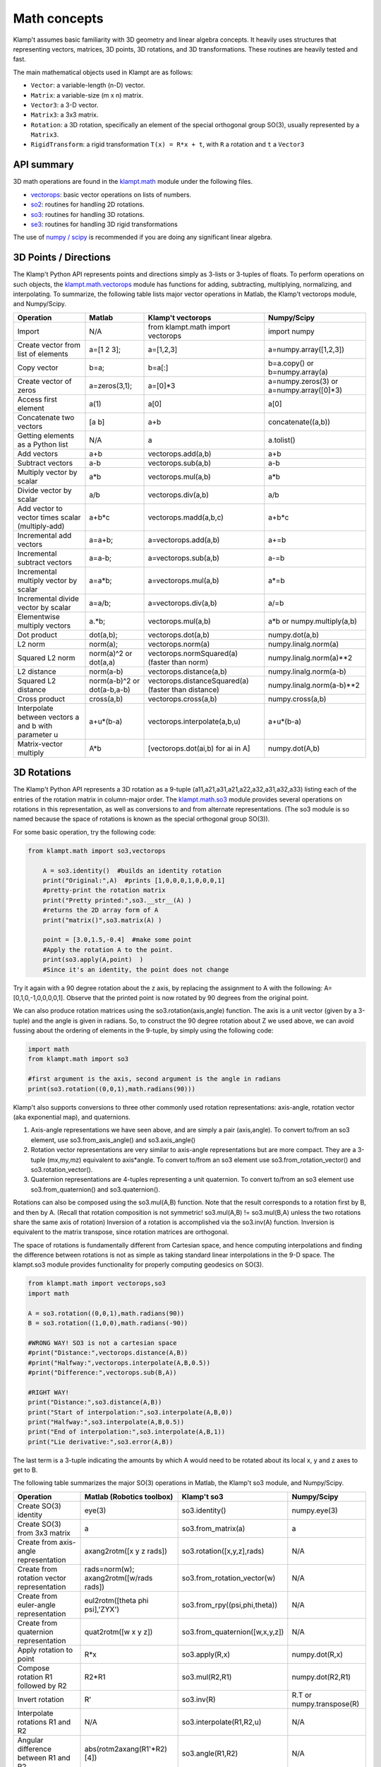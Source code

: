 Math concepts
=============

Klamp't assumes basic familiarity with 3D geometry and linear algebra
concepts. It heavily uses structures that representing vectors,
matrices, 3D points, 3D rotations, and 3D transformations. These
routines are heavily tested and fast.

The main mathematical objects used in Klampt are as follows:

-  ``Vector``: a variable-length (n-D) vector.
-  ``Matrix``: a variable-size (m x n) matrix.
-  ``Vector3``: a 3-D vector.
-  ``Matrix3``: a 3x3 matrix.
-  ``Rotation``: a 3D rotation, specifically an element of the special
   orthogonal group SO(3), usually represented by a ``Matrix3``.
-  ``RigidTransform``: a rigid transformation ``T(x) = R*x + t``, with
   ``R`` a rotation and ``t`` a ``Vector3``

|Illustration of concepts|


API summary
-----------

3D math operations are found in the
`klampt.math <klampt.math_basic.html>`__
module under the following files.

-  `vectorops <klampt.math.vectorops.html>`__:
   basic vector operations on lists of numbers.
-  `so2 <klampt.math.so2.html>`__:
   routines for handling 2D rotations.
-  `so3 <klampt.math.so3.html>`__:
   routines for handling 3D rotations.
-  `se3 <klampt.math.se3.html>`__:
   routines for handling 3D rigid transformations

The use of `numpy / scipy <http://numpy.org/>`__ is recommended if you
are doing any significant linear algebra.


3D Points / Directions
----------------------------------------

The Klamp't Python API represents points and directions simply as
3-lists or 3-tuples of floats. To perform operations on such objects,
the
`klampt.math.vectorops <klampt.math.vectorops.html>`__
module has functions for adding, subtracting, multiplying, normalizing,
and interpolating. To summarize, the following table lists major vector
operations in Matlab, the Klamp't vectorops module, and Numpy/Scipy.

+--------------------------------------------------------+-------------------------------+-------------------------------------------------------+---------------------------------------------+
| Operation                                              | Matlab                        | Klamp't vectorops                                     | Numpy/Scipy                                 |
+========================================================+===============================+=======================================================+=============================================+
| Import                                                 | N/A                           | from klampt.math import vectorops                     | import numpy                                |
+--------------------------------------------------------+-------------------------------+-------------------------------------------------------+---------------------------------------------+
| Create vector from list of elements                    | a=[1 2 3];                    | a=[1,2,3]                                             | a=numpy.array([1,2,3])                      |
+--------------------------------------------------------+-------------------------------+-------------------------------------------------------+---------------------------------------------+
| Copy vector                                            | b=a;                          | b=a[:]                                                | b=a.copy() or b=numpy.array(a)              |
+--------------------------------------------------------+-------------------------------+-------------------------------------------------------+---------------------------------------------+
| Create vector of zeros                                 | a=zeros(3,1);                 | a=[0]\*3                                              | a=numpy.zeros(3) or a=numpy.array([0]\*3)   |
+--------------------------------------------------------+-------------------------------+-------------------------------------------------------+---------------------------------------------+
| Access first element                                   | a(1)                          | a[0]                                                  | a[0]                                        |
+--------------------------------------------------------+-------------------------------+-------------------------------------------------------+---------------------------------------------+
| Concatenate two vectors                                | [a b]                         | a+b                                                   | concatenate((a,b))                          |
+--------------------------------------------------------+-------------------------------+-------------------------------------------------------+---------------------------------------------+
| Getting elements as a Python list                      | N/A                           | a                                                     | a.tolist()                                  |
+--------------------------------------------------------+-------------------------------+-------------------------------------------------------+---------------------------------------------+
| Add vectors                                            | a+b                           | vectorops.add(a,b)                                    | a+b                                         |
+--------------------------------------------------------+-------------------------------+-------------------------------------------------------+---------------------------------------------+
| Subtract vectors                                       | a-b                           | vectorops.sub(a,b)                                    | a-b                                         |
+--------------------------------------------------------+-------------------------------+-------------------------------------------------------+---------------------------------------------+
| Multiply vector by scalar                              | a\*b                          | vectorops.mul(a,b)                                    | a\*b                                        |
+--------------------------------------------------------+-------------------------------+-------------------------------------------------------+---------------------------------------------+
| Divide vector by scalar                                | a/b                           | vectorops.div(a,b)                                    | a/b                                         |
+--------------------------------------------------------+-------------------------------+-------------------------------------------------------+---------------------------------------------+
| Add vector to vector times scalar (multiply-add)       | a+b\*c                        | vectorops.madd(a,b,c)                                 | a+b\*c                                      |
+--------------------------------------------------------+-------------------------------+-------------------------------------------------------+---------------------------------------------+
| Incremental add vectors                                | a=a+b;                        | a=vectorops.add(a,b)                                  | a+=b                                        |
+--------------------------------------------------------+-------------------------------+-------------------------------------------------------+---------------------------------------------+
| Incremental subtract vectors                           | a=a-b;                        | a=vectorops.sub(a,b)                                  | a-=b                                        |
+--------------------------------------------------------+-------------------------------+-------------------------------------------------------+---------------------------------------------+
| Incremental multiply vector by scalar                  | a=a\*b;                       | a=vectorops.mul(a,b)                                  | a\*=b                                       |
+--------------------------------------------------------+-------------------------------+-------------------------------------------------------+---------------------------------------------+
| Incremental divide vector by scalar                    | a=a/b;                        | a=vectorops.div(a,b)                                  | a/=b                                        |
+--------------------------------------------------------+-------------------------------+-------------------------------------------------------+---------------------------------------------+
| Elementwise multiply vectors                           | a.\*b;                        | vectorops.mul(a,b)                                    | a\*b or numpy.multiply(a,b)                 |
+--------------------------------------------------------+-------------------------------+-------------------------------------------------------+---------------------------------------------+
| Dot product                                            | dot(a,b);                     | vectorops.dot(a,b)                                    | numpy.dot(a,b)                              |
+--------------------------------------------------------+-------------------------------+-------------------------------------------------------+---------------------------------------------+
| L2 norm                                                | norm(a);                      | vectorops.norm(a)                                     | numpy.linalg.norm(a)                        |
+--------------------------------------------------------+-------------------------------+-------------------------------------------------------+---------------------------------------------+
| Squared L2 norm                                        | norm(a)^2 or dot(a,a)         | vectorops.normSquared(a) (faster than norm)           | numpy.linalg.norm(a)\*\*2                   |
+--------------------------------------------------------+-------------------------------+-------------------------------------------------------+---------------------------------------------+
| L2 distance                                            | norm(a-b)                     | vectorops.distance(a,b)                               | numpy.linalg.norm(a-b)                      |
+--------------------------------------------------------+-------------------------------+-------------------------------------------------------+---------------------------------------------+
| Squared L2 distance                                    | norm(a-b)^2 or dot(a-b,a-b)   | vectorops.distanceSquared(a) (faster than distance)   | numpy.linalg.norm(a-b)\*\*2                 |
+--------------------------------------------------------+-------------------------------+-------------------------------------------------------+---------------------------------------------+
| Cross product                                          | cross(a,b)                    | vectorops.cross(a,b)                                  | numpy.cross(a,b)                            |
+--------------------------------------------------------+-------------------------------+-------------------------------------------------------+---------------------------------------------+
| Interpolate between vectors a and b with parameter u   | a+u\*(b-a)                    | vectorops.interpolate(a,b,u)                          | a+u\*(b-a)                                  |
+--------------------------------------------------------+-------------------------------+-------------------------------------------------------+---------------------------------------------+
| Matrix-vector multiply                                 | A\*b                          | [vectorops.dot(ai,b) for ai in A]                     | numpy.dot(A,b)                              |
+--------------------------------------------------------+-------------------------------+-------------------------------------------------------+---------------------------------------------+


3D Rotations
----------------------------------------

The Klamp't Python API represents a 3D rotation as a 9-tuple
(a11,a21,a31,a21,a22,a32,a31,a32,a33) listing each of the entries of the
rotation matrix in column-major order. The
`klampt.math.so3 <klampt.math.so3.html>`__
module provides several operations on rotations in this representation,
as well as conversions to and from alternate representations. (The so3
module is so named because the space of rotations is known as the
special orthogonal group SO(3)).

For some basic operation, try the following code:

.. code:: python

    from klampt.math import so3,vectorops

        A = so3.identity()  #builds an identity rotation
        print("Original:",A)  #prints [1,0,0,0,1,0,0,0,1]
        #pretty-print the rotation matrix
        print("Pretty printed:",so3.__str__(A) )
        #returns the 2D array form of A
        print("matrix()",so3.matrix(A) )

        point = [3.0,1.5,-0.4]  #make some point
        #Apply the rotation A to the point. 
        print(so3.apply(A,point)  )
        #Since it's an identity, the point does not change
        

Try it again with a 90 degree rotation about the z axis, by replacing
the assignment to A with the following: A=[0,1,0,-1,0,0,0,0,1]. Observe
that the printed point is now rotated by 90 degrees from the original
point.

We can also produce rotation matrices using the so3.rotation(axis,angle)
function. The axis is a unit vector (given by a 3-tuple) and the angle
is given in radians. So, to construct the 90 degree rotation about Z we
used above, we can avoid fussing about the ordering of elements in the
9-tuple, by simply using the following code:

.. code:: python

        import math
        from klampt.math import so3

        #first argument is the axis, second argument is the angle in radians
        print(so3.rotation((0,0,1),math.radians(90)))
        

Klamp't also supports conversions to three other commonly used rotation
representations: axis-angle, rotation vector (aka exponential map), and
quaternions.

#. Axis-angle representations we have seen above, and are simply a pair
   (axis,angle). To convert to/from an so3 element, use
   so3.from\_axis\_angle() and so3.axis\_angle()
#. Rotation vector representations are very similar to axis-angle 
   representations but are more compact. They are a 3-tuple (mx,my,mz) 
   equivalent to axis\*angle. To convert to/from an so3 element use
   so3.from\_rotation_vector() and so3.rotation_vector().
#. Quaternion representations are 4-tuples representing a unit
   quaternion. To convert to/from an so3 element use
   so3.from\_quaternion() and so3.quaternion().

Rotations can also be composed using the so3.mul(A,B) function. Note
that the result corresponds to a rotation first by B, and then by A.
(Recall that rotation composition is not symmetric! so3.mul(A,B) !=
so3.mul(B,A) unless the two rotations share the same axis of rotation)
Inversion of a rotation is accomplished via the so3.inv(A) function.
Inversion is equivalent to the matrix transpose, since rotation matrices
are orthogonal.

The space of rotations is fundamentally different from Cartesian space,
and hence computing interpolations and finding the difference between
rotations is not as simple as taking standard linear interpolations in
the 9-D space. The klampt.so3 module provides functionality for properly
computing geodesics on SO(3).

.. code:: python

        from klampt.math import vectorops,so3
        import math

        A = so3.rotation((0,0,1),math.radians(90))
        B = so3.rotation((1,0,0),math.radians(-90))

        #WRONG WAY! SO3 is not a cartesian space
        #print("Distance:",vectorops.distance(A,B))
        #print("Halfway:",vectorops.interpolate(A,B,0.5))
        #print("Difference:",vectorops.sub(B,A))

        #RIGHT WAY! 
        print("Distance:",so3.distance(A,B))
        print("Start of interpolation:",so3.interpolate(A,B,0))
        print("Halfway:",so3.interpolate(A,B,0.5))
        print("End of interpolation:",so3.interpolate(A,B,1))
        print("Lie derivative:",so3.error(A,B))
        

The last term is a 3-tuple indicating the amounts by which A would need
to be rotated about its local x, y and z axes to get to B.

The following table summarizes the major SO(3) operations in Matlab, the
Klamp't so3 module, and Numpy/Scipy.

+----------------------------------------------+-------------------------------------------+--------------------------------------+-----------------------------+
| Operation                                    | Matlab (Robotics toolbox)                 | Klamp't so3                          | Numpy/Scipy                 |
+==============================================+===========================================+======================================+=============================+
| Create SO(3) identity                        | eye(3)                                    | so3.identity()                       | numpy.eye(3)                |
+----------------------------------------------+-------------------------------------------+--------------------------------------+-----------------------------+
| Create SO(3) from 3x3 matrix                 | a                                         | so3.from\_matrix(a)                  | a                           |
+----------------------------------------------+-------------------------------------------+--------------------------------------+-----------------------------+
| Create from axis-angle representation        | axang2rotm([x y z rads])                  | so3.rotation([x,y,z],rads)           | N/A                         |
+----------------------------------------------+-------------------------------------------+--------------------------------------+-----------------------------+
| Create from rotation vector representation   | rads=norm(w); axang2rotm([w/rads rads])   | so3.from\_rotation\_vector(w)        | N/A                         |
+----------------------------------------------+-------------------------------------------+--------------------------------------+-----------------------------+
| Create from euler-angle representation       | eul2rotm([theta phi psi],'ZYX')           | so3.from_rpy((psi,phi,theta))        | N/A                         |
+----------------------------------------------+-------------------------------------------+--------------------------------------+-----------------------------+
| Create from quaternion representation        | quat2rotm([w x y z])                      | so3.from\_quaternion([w,x,y,z])      | N/A                         |
+----------------------------------------------+-------------------------------------------+--------------------------------------+-----------------------------+
| Apply rotation to point                      | R\*x                                      | so3.apply(R,x)                       | numpy.dot(R,x)              |
+----------------------------------------------+-------------------------------------------+--------------------------------------+-----------------------------+
| Compose rotation R1 followed by R2           | R2\*R1                                    | so3.mul(R2,R1)                       | numpy.dot(R2,R1)            |
+----------------------------------------------+-------------------------------------------+--------------------------------------+-----------------------------+
| Invert rotation                              | R'                                        | so3.inv(R)                           | R.T or numpy.transpose(R)   |
+----------------------------------------------+-------------------------------------------+--------------------------------------+-----------------------------+
| Interpolate rotations R1 and R2              | N/A                                       | so3.interpolate(R1,R2,u)             | N/A                         |
+----------------------------------------------+-------------------------------------------+--------------------------------------+-----------------------------+
| Angular difference between R1 and R2         | abs(rotm2axang(R1'\*R2)[4])               | so3.angle(R1,R2)                     | N/A                         |
+----------------------------------------------+-------------------------------------------+--------------------------------------+-----------------------------+


Rigid Transformations
----------------------------------------

Rigid transformations are used throughout Klamp't, and represent an
function y = R\*x+t, where R is a 3x3 rotation matrix, t is a 3D
translation vector, x is the input 3D point, and y is the 3D output
point. The transform is represented throughout the Klamp't Python API as
a pair (R,t), and operations on transforms are given by the
`klampt.math.se3 <klampt.math.se3.html>`__
module. (It is so named because the mathematic space of transformations
is known as the special euclidean group SE(3)).

To construct a transform, you will typically create the elements R and t
with whatever methods you wish, then assemble the pair (R,t). To extract
R or t, you will use the tuple indices [0] or [1], respectively. If you
are doing many operations on the components of a transform A, it may
also be convenient to use the unpacking semantics (R,t) = A.

.. code:: python

        from klampt.math import vectorops,so3,se3
        import math

        #make an identity rigid transform
        A = se3.identity() 
        #make a 90 degree rotation about the z axis plus a 3-unit
        #shift in the x axis
        B = (so3.rotation((0,0,1),math.radians(90)),[3.0,0,0])  
        #make a transform using A's rotation and B's translation
        C = (A[0],B[1]) 
        #make a transform that has the inverse of B's rotation,
        #with 4x the translation.
        #First unpack the rotation and translation of the transform B
        R,t = B  
        #Then make it
        D = (so3.inv(R),vectorops.mul(t,4.0)) 
        

You may apply a transform to a point x using the function
se3.apply(T,x). If x is a direction vector, and you wish to apply only
the rotation part of the transform, you can either do this manually via
so3.apply(T[0],x) or via the convenience function
so3.apply\_rotation(T,x)

Transforms may be composed using the se3.mul(A,B) function and inverted
using the se3.inv(A) function.

Interpolation, distance, and errors (Lie derivatives) are similar to the
so3 module. The se3.distance(A,B,Rweight=1,tweight=1) function also
takes optional weighting parameters that describe how the rotation and
translation components should be weighted when computing distance.

The following table summarizes the major SE(3) operations in Matlab, the
Klamp't so3 module, and Numpy/Scipy.

+----------------------------------------------------+---------------------------------+----------------------------+------------------------------------------+
| Operation                                          | Matlab (Robotics toolbox)       | Klamp't se3                | Numpy/Scipy                              |
+====================================================+=================================+============================+==========================================+
| Create SE(3) identity                              | eye(4)                          | se3.identity()             | numpy.eye(4)                             |
+----------------------------------------------------+---------------------------------+----------------------------+------------------------------------------+
| Create SE(3) from 4x4 homogeneous matrix           | a                               | se3.from\_homogeneous(a)   | a                                        |
+----------------------------------------------------+---------------------------------+----------------------------+------------------------------------------+
| Create from SO(3) element and translation vector   | trvec2tform(t)\*rotm2tform(R)   | (R,t)                      | T=numpy.eye(4); T[:3,:3]=R; T[:3,3]=t;   |
+----------------------------------------------------+---------------------------------+----------------------------+------------------------------------------+
| Extract rotation (SO(3) element)                   | tform2rotm(T)                   | T[0]                       | T[0:3,0:3]                               |
+----------------------------------------------------+---------------------------------+----------------------------+------------------------------------------+
| Extract translation vector                         | tform2trvec(T)                  | T[1]                       | T[0:3,3].flatten()                       |
+----------------------------------------------------+---------------------------------+----------------------------+------------------------------------------+
| Apply transform to point                           | (T\*[x 1])(1:3)                 | se3.apply(T,x)             | numpy.dot(T,numpy.append(x,[1]))[0:3]    |
+----------------------------------------------------+---------------------------------+----------------------------+------------------------------------------+
| Compose transform T1 followed by T2                | T2\*T1                          | se3.mul(T2,T1)             | numpy.dot(T2,T1)                         |
+----------------------------------------------------+---------------------------------+----------------------------+------------------------------------------+
| Invert transform                                   | T'                              | se3.inv(T)                 | T.T or numpy.transpose(T)                |
+----------------------------------------------------+---------------------------------+----------------------------+------------------------------------------+
| Interpolate transforms T1 and T2                   | N/A                             | se3.interpolate(T1,T2,u)   | N/A                                      |
+----------------------------------------------------+---------------------------------+----------------------------+------------------------------------------+
| Distance between T1 and T2                         | N/A                             | se3.distance(T1,T2)        | N/A                                      |
+----------------------------------------------------+---------------------------------+----------------------------+------------------------------------------+


Linear Algebra
----------------------------------------

For basic linear algebra on vectors (adding, subtracting, multiplying,
interpolating), the klampt.vectorops module contains a suite of
functions. It is very lightweight and works nicely with vectors
represented as native Python lists.

We recommend using Numpy/Scipy for more sophisticated linear algebra
functionality, such as matrix operations. Note that Klamp't routines
return/accept raw lists of numbers, not Numpy arrays. Hence, you must
use the

.. code:: python

    x.tolist()

method to convert a Numpy array x for use with Klamp't routines, or

.. code:: python

    numpy.array(x)

to convert a list to a Numpy array object.

To work with rotation matrices in Numpy/Scipy, use the
so3.matrix()/so3.from\_matrix() routines to convert to and from 2-D
arrays, respectively. Similarly, to work with rigid transformation
matrices, use se3.homogeneous()/se3.from\_homogeneous() to get a
representation of the transform as a 4x4 matrix in homogeneous
coordinates.




.. |Illustration of concepts| image:: _static/images/concepts-math.png

